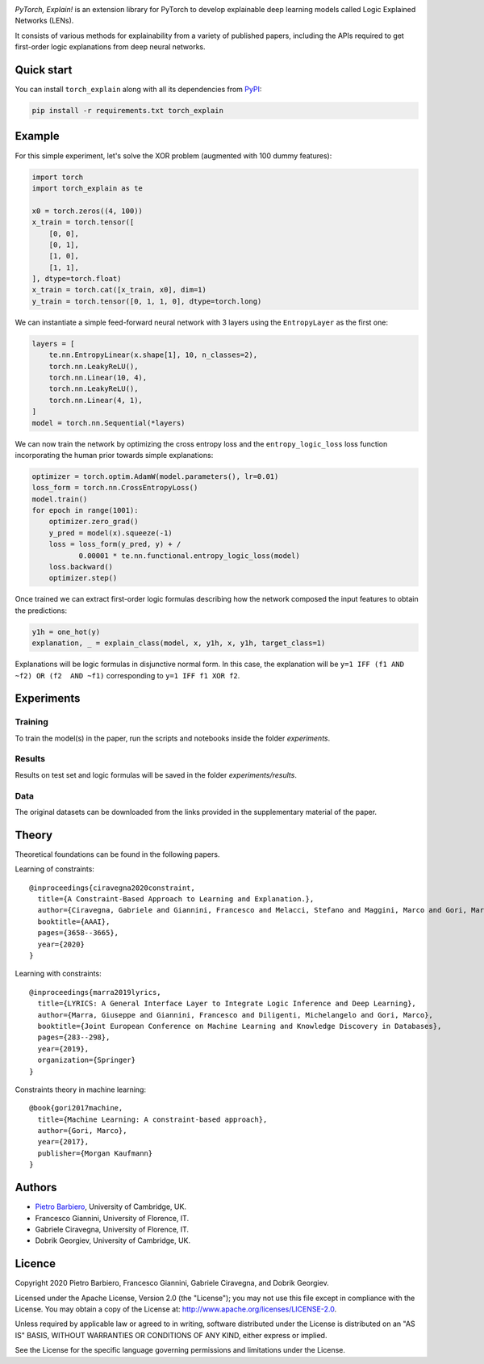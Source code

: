 .. image:: https://github.com/pietrobarbiero/pytorch_explain/blob/master/doc/_static/img/pye_logo_text_dark.svg
    :align: center
    :height: 100px
    :scale: 50 %


|Build|
|Coverage|

|Docs|
|Dependendencies|

|PyPI license|
|PyPI-version|


.. |Build| image:: https://img.shields.io/travis/pietrobarbiero/pytorch_explain?label=Master%20Build&style=for-the-badge
    :alt: Travis (.org)
    :target: https://travis-ci.org/pietrobarbiero/pytorch_explain

.. |Coverage| image:: https://img.shields.io/codecov/c/gh/pietrobarbiero/pytorch_explain?label=Test%20Coverage&style=for-the-badge
    :alt: Codecov
    :target: https://codecov.io/gh/pietrobarbiero/pytorch_explain

.. |Docs| image:: https://img.shields.io/readthedocs/pytorch_explain/latest?style=for-the-badge
    :alt: Read the Docs (version)
    :target: https://pytorch_explain.readthedocs.io/en/latest/

.. |Dependendencies| image:: https://img.shields.io/requires/github/pietrobarbiero/pytorch_explain?style=for-the-badge
    :alt: Requires.io
    :target: https://requires.io/github/pietrobarbiero/pytorch_explain/requirements/?branch=master

.. |PyPI license| image:: https://img.shields.io/pypi/l/pytorch_explain.svg?style=for-the-badge
   :target: https://pypi.python.org/pypi/pytorch_explain/

.. |PyPI-version| image:: https://img.shields.io/pypi/v/pytorch_explain?style=for-the-badge
    :alt: PyPI
    :target: https://pypi.python.org/pypi/pytorch_explain/


`PyTorch, Explain!` is an extension library for PyTorch to develop
explainable deep learning models called Logic Explained Networks (LENs).

It consists of various methods for explainability from a variety of published papers, including the APIs
required to get first-order logic explanations from deep neural networks.

Quick start
-----------

You can install ``torch_explain`` along with all its dependencies from
`PyPI <https://pypi.org/project/pytorch_explain/>`__:

.. code:: bash

    pip install -r requirements.txt torch_explain


Example
-----------

For this simple experiment, let's solve the XOR problem
(augmented with 100 dummy features):

.. code:: python

    import torch
    import torch_explain as te

    x0 = torch.zeros((4, 100))
    x_train = torch.tensor([
        [0, 0],
        [0, 1],
        [1, 0],
        [1, 1],
    ], dtype=torch.float)
    x_train = torch.cat([x_train, x0], dim=1)
    y_train = torch.tensor([0, 1, 1, 0], dtype=torch.long)

We can instantiate a simple feed-forward neural network
with 3 layers using the ``EntropyLayer`` as the first one:

.. code:: python

    layers = [
        te.nn.EntropyLinear(x.shape[1], 10, n_classes=2),
        torch.nn.LeakyReLU(),
        torch.nn.Linear(10, 4),
        torch.nn.LeakyReLU(),
        torch.nn.Linear(4, 1),
    ]
    model = torch.nn.Sequential(*layers)

We can now train the network by optimizing the cross entropy loss and the
``entropy_logic_loss`` loss function incorporating the human prior towards
simple explanations:

.. code:: python

    optimizer = torch.optim.AdamW(model.parameters(), lr=0.01)
    loss_form = torch.nn.CrossEntropyLoss()
    model.train()
    for epoch in range(1001):
        optimizer.zero_grad()
        y_pred = model(x).squeeze(-1)
        loss = loss_form(y_pred, y) + /
               0.00001 * te.nn.functional.entropy_logic_loss(model)
        loss.backward()
        optimizer.step()

Once trained we can extract first-order logic formulas describing
how the network composed the input features to obtain the predictions:

.. code:: python

    y1h = one_hot(y)
    explanation, _ = explain_class(model, x, y1h, x, y1h, target_class=1)

Explanations will be logic formulas in disjunctive normal form.
In this case, the explanation will be ``y=1 IFF (f1 AND ~f2) OR (f2  AND ~f1)``
corresponding to ``y=1 IFF f1 XOR f2``.


Experiments
------------

Training
~~~~~~~~~~

To train the model(s) in the paper, run the scripts and notebooks inside the folder `experiments`.

Results
~~~~~~~~~~

Results on test set and logic formulas will be saved in the folder `experiments/results`.

Data
~~~~~~~~~~

The original datasets can be downloaded from the links provided in the supplementary material of the paper.


Theory
--------
Theoretical foundations can be found in the following papers.

Learning of constraints::

    @inproceedings{ciravegna2020constraint,
      title={A Constraint-Based Approach to Learning and Explanation.},
      author={Ciravegna, Gabriele and Giannini, Francesco and Melacci, Stefano and Maggini, Marco and Gori, Marco},
      booktitle={AAAI},
      pages={3658--3665},
      year={2020}
    }

Learning with constraints::

    @inproceedings{marra2019lyrics,
      title={LYRICS: A General Interface Layer to Integrate Logic Inference and Deep Learning},
      author={Marra, Giuseppe and Giannini, Francesco and Diligenti, Michelangelo and Gori, Marco},
      booktitle={Joint European Conference on Machine Learning and Knowledge Discovery in Databases},
      pages={283--298},
      year={2019},
      organization={Springer}
    }

Constraints theory in machine learning::

    @book{gori2017machine,
      title={Machine Learning: A constraint-based approach},
      author={Gori, Marco},
      year={2017},
      publisher={Morgan Kaufmann}
    }


Authors
-------

* `Pietro Barbiero <http://www.pietrobarbiero.eu/>`__, University of Cambridge, UK.
* Francesco Giannini, University of Florence, IT.
* Gabriele Ciravegna, University of Florence, IT.
* Dobrik Georgiev, University of Cambridge, UK.


Licence
-------

Copyright 2020 Pietro Barbiero, Francesco Giannini, Gabriele Ciravegna, and Dobrik Georgiev.

Licensed under the Apache License, Version 2.0 (the "License"); you may
not use this file except in compliance with the License. You may obtain
a copy of the License at: http://www.apache.org/licenses/LICENSE-2.0.

Unless required by applicable law or agreed to in writing, software
distributed under the License is distributed on an "AS IS" BASIS,
WITHOUT WARRANTIES OR CONDITIONS OF ANY KIND, either express or implied.

See the License for the specific language governing permissions and
limitations under the License.
